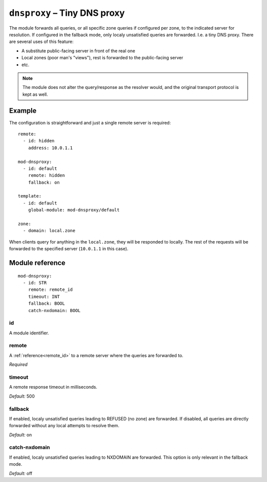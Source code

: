 .. _mod-dnsproxy:

``dnsproxy`` – Tiny DNS proxy
=============================

The module forwards all queries, or all specific zone queries if configured
per zone, to the indicated server for resolution. If configured in the fallback
mode, only localy unsatisfied queries are forwarded. I.e. a tiny DNS proxy.
There are several uses of this feature:

* A substitute public-facing server in front of the real one
* Local zones (poor man's "views"), rest is forwarded to the public-facing server
* etc.

.. NOTE::
   The module does not alter the query/response as the resolver would,
   and the original transport protocol is kept as well.

Example
-------

The configuration is straightforward and just a single remote server is
required::

   remote:
     - id: hidden
       address: 10.0.1.1

   mod-dnsproxy:
     - id: default
       remote: hidden
       fallback: on

   template:
     - id: default
       global-module: mod-dnsproxy/default

   zone:
     - domain: local.zone

When clients query for anything in the ``local.zone``, they will be
responded to locally. The rest of the requests will be forwarded to the
specified server (``10.0.1.1`` in this case).

Module reference
----------------

::

 mod-dnsproxy:
   - id: STR
     remote: remote_id
     timeout: INT
     fallback: BOOL
     catch-nxdomain: BOOL

.. _mod-dnsproxy_id:

id
..

A module identifier.

.. _mod-dnsproxy_remote:

remote
......

A :ref:`reference<remote_id>` to a remote server where the queries are
forwarded to.

*Required*

.. _mod-dnsproxy_timeout:

timeout
.......

A remote response timeout in milliseconds.

*Default:* 500

.. _mod-dnsproxy_fallback:

fallback
........

If enabled, localy unsatisfied queries leading to REFUSED (no zone) are forwarded.
If disabled, all queries are directly forwarded without any local attempts
to resolve them.

*Default:* on

.. _mod-dnsproxy_catch-nxdomain:

catch-nxdomain
..............

If enabled, localy unsatisfied queries leading to NXDOMAIN are forwarded.
This option is only relevant in the fallback mode.

*Default:* off
